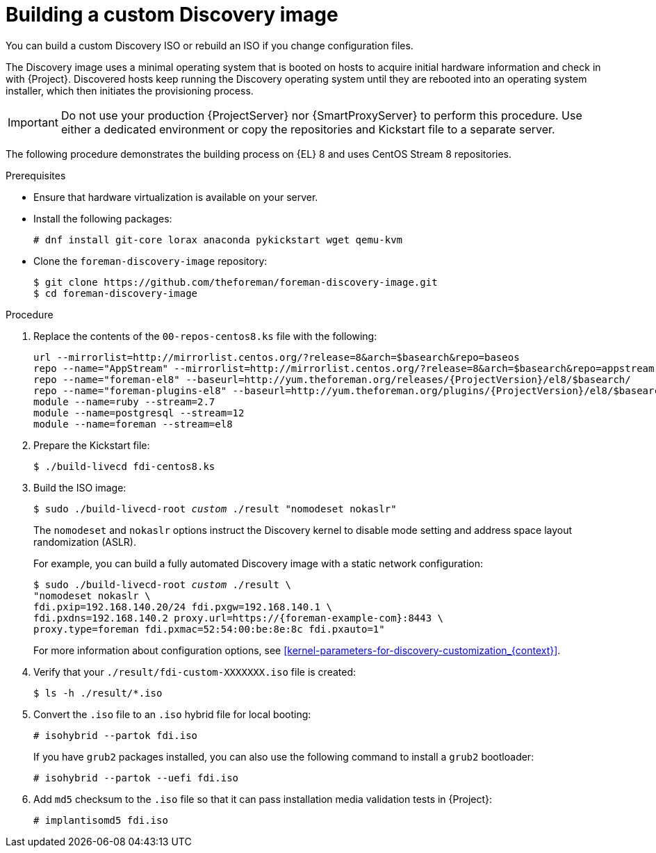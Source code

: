 [id="Building_a_custom_Discovery_Image_{context}"]
= Building a custom Discovery image

You can build a custom Discovery ISO or rebuild an ISO if you change configuration files.

The Discovery image uses a minimal operating system that is booted on hosts to acquire initial hardware information and check in with {Project}.
Discovered hosts keep running the Discovery operating system until they are rebooted into an operating system installer, which then initiates the provisioning process.

[IMPORTANT]
====
Do not use your production {ProjectServer} nor {SmartProxyServer} to perform this procedure.
Use either a dedicated environment or copy the repositories and Kickstart file to a separate server.
====

The following procedure demonstrates the building process on {EL} 8 and uses CentOS Stream 8 repositories.

.Prerequisites
* Ensure that hardware virtualization is available on your server.
* Install the following packages:
+
[options="nowrap" subs="+quotes"]
----
# dnf install git-core lorax anaconda pykickstart wget qemu-kvm
----
* Clone the `foreman-discovery-image` repository:
+
[options="nowrap" subs="+quotes"]
----
$ git clone https://github.com/theforeman/foreman-discovery-image.git
$ cd foreman-discovery-image
----

.Procedure
. Replace the contents of the `00-repos-centos8.ks` file with the following:
+
[options="nowrap" subs="quotes,attributes"]
----
url --mirrorlist=http://mirrorlist.centos.org/?release=8&arch=$basearch&repo=baseos
repo --name="AppStream" --mirrorlist=http://mirrorlist.centos.org/?release=8&arch=$basearch&repo=appstream
repo --name="foreman-el8" --baseurl=http://yum.theforeman.org/releases/{ProjectVersion}/el8/$basearch/
repo --name="foreman-plugins-el8" --baseurl=http://yum.theforeman.org/plugins/{ProjectVersion}/el8/$basearch/
module --name=ruby --stream=2.7
module --name=postgresql --stream=12
module --name=foreman --stream=el8
----
. Prepare the Kickstart file:
+
[options="nowrap" subs="+quotes"]
----
$ ./build-livecd fdi-centos8.ks
----
. Build the ISO image:
+
[options="nowrap" subs="+quotes"]
----
$ sudo ./build-livecd-root _custom_ ./result "nomodeset nokaslr"
----
+
The `nomodeset` and `nokaslr` options instruct the Discovery kernel to disable mode setting and address space layout randomization (ASLR).
+
For example, you can build a fully automated Discovery image with a static network configuration:
+
[options="nowrap", subs="+quotes,verbatim,attributes"]
----
$ sudo ./build-livecd-root _custom_ ./result \
"nomodeset nokaslr \
fdi.pxip=192.168.140.20/24 fdi.pxgw=192.168.140.1 \
fdi.pxdns=192.168.140.2 proxy.url=https://{foreman-example-com}:8443 \
proxy.type=foreman fdi.pxmac=52:54:00:be:8e:8c fdi.pxauto=1"
----
+
For more information about configuration options, see xref:kernel-parameters-for-discovery-customization_{context}[].
. Verify that your `./result/fdi-custom-XXXXXXX.iso` file is created:
+
[options="nowrap" subs="+quotes"]
----
$ ls -h ./result/*.iso
----
. Convert the `.iso` file to an `.iso` hybrid file for local booting:
+
[options="nowrap" subs="+quotes"]
----
# isohybrid --partok fdi.iso
----
+
If you have `grub2` packages installed, you can also use the following command to install a `grub2` bootloader:
+
[options="nowrap" subs="+quotes"]
----
# isohybrid --partok --uefi fdi.iso
----
. Add `md5` checksum to the `.iso` file so that it can pass installation media validation tests in {Project}:
+
[options="nowrap" subs="+quotes"]
----
# implantisomd5 fdi.iso
----
